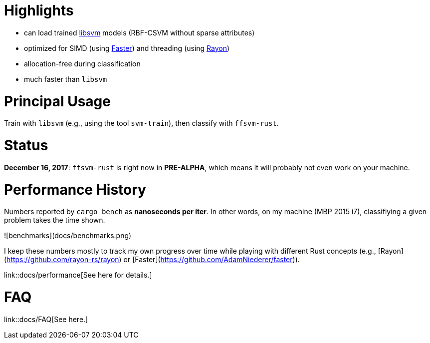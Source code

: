 :ext-relative: {outfilesuffix}

# Highlights

* can load trained https://github.com/cjlin1/libsvm[libsvm] models (RBF-CSVM without sparse attributes)
* optimized for SIMD (using https://github.com/AdamNiederer/faster[Faster]) and threading (using https://github.com/rayon-rs/rayon[Rayon])
* allocation-free during classification
* much faster than `libsvm`


# Principal Usage

Train with `libsvm` (e.g., using the tool `svm-train`), then classify with `ffsvm-rust`.


# Status

**December 16, 2017**: `ffsvm-rust` is right now in **PRE-ALPHA**, which means it will probably not even work on your machine.


# Performance History

Numbers reported by `cargo bench` as *nanoseconds per iter*. In other words, on my machine (MBP 2015 i7), classifiying a given problem takes the time shown.

![benchmarks](docs/benchmarks.png)

I keep these numbers mostly to track my own progress over time while playing with different Rust concepts (e.g., [Rayon](https://github.com/rayon-rs/rayon) or [Faster](https://github.com/AdamNiederer/faster)).

link::docs/performance[See here for details.]


# FAQ

link::docs/FAQ[See here.]
